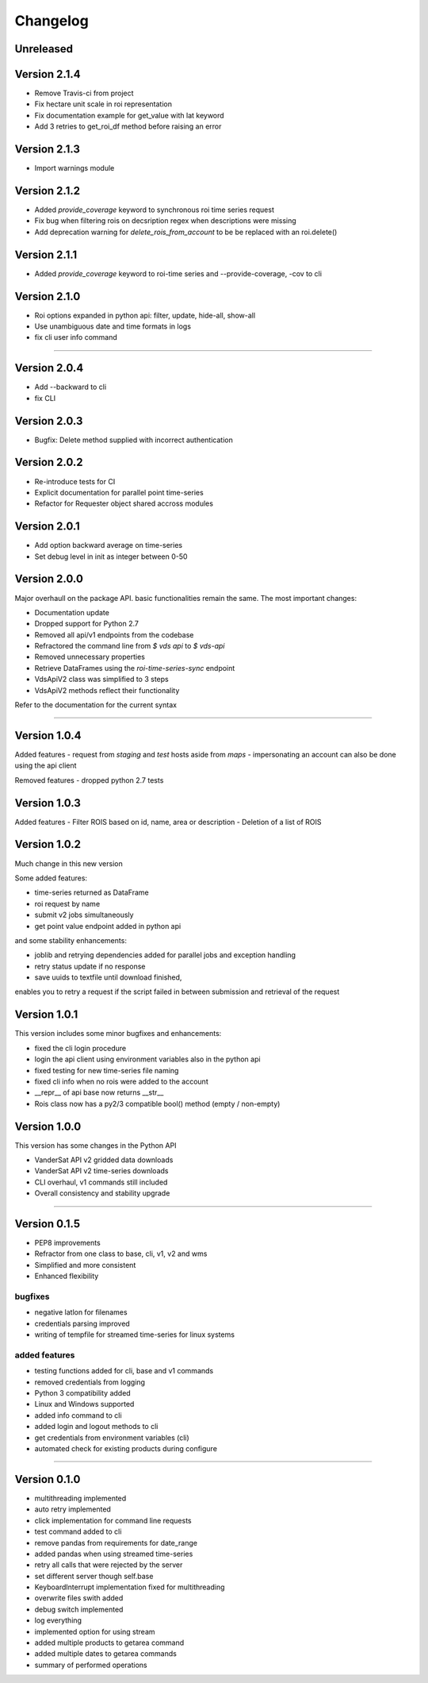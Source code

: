 =========
Changelog
=========

Unreleased
==========

Version 2.1.4
=============
- Remove Travis-ci from project
- Fix hectare unit scale in roi representation
- Fix documentation example for get_value with lat keyword
- Add 3 retries to get_roi_df method before raising an error

Version 2.1.3
=============
- Import warnings module

Version 2.1.2
=============
- Added `provide_coverage` keyword to synchronous roi time series request
- Fix bug when filtering rois on decsription regex when descriptions were missing
- Add deprecation warning for `delete_rois_from_account` to be be replaced with an roi.delete()

Version 2.1.1
=============
- Added `provide_coverage` keyword to roi-time series and --provide-coverage, -cov to cli

Version 2.1.0
=============
- Roi options expanded in python api: filter, update, hide-all, show-all
- Use unambiguous date and time formats in logs
- fix cli user info command

----

Version 2.0.4
=============
- Add --backward to cli
- fix CLI

Version 2.0.3
=============
- Bugfix: Delete method supplied with incorrect authentication

Version 2.0.2
=============
- Re-introduce tests for CI
- Explicit documentation for parallel point time-series
- Refactor for Requester object shared accross modules

Version 2.0.1
=============
- Add option backward average on time-series
- Set debug level in init as integer between 0-50

Version 2.0.0
=============

Major overhaull on the package API. basic functionalities remain the same.
The most important changes:

- Documentation update
- Dropped support for Python 2.7
- Removed all api/v1 endpoints from the codebase
- Refractored the command line from `$ vds api` to `$ vds-api`
- Removed unnecessary properties
- Retrieve DataFrames using the `roi-time-series-sync` endpoint
- VdsApiV2 class was simplified to 3 steps
- VdsApiV2 methods reflect their functionality

Refer to the documentation for the current syntax

----

Version 1.0.4
=============

Added features
- request from `staging` and `test` hosts aside from `maps`
- impersonating an account can also be done using the api client

Removed features
- dropped python 2.7 tests

Version 1.0.3
=============

Added features
- Filter ROIS based on id, name, area or description
- Deletion of a list of ROIS

Version 1.0.2
=============

Much change in this new version

Some added features:

- time-series returned as DataFrame
- roi request by name
- submit v2 jobs simultaneously
- get point value endpoint added in python api

and some stability enhancements:

- joblib and retrying dependencies added for parallel jobs and exception handling
- retry status update if no response
- save uuids to textfile until download finished,
enables you to retry a request if the script failed in between
submission and retrieval of the request


Version 1.0.1
=============
This version includes some minor bugfixes and enhancements:

- fixed the cli login procedure
- login the api client using environment variables also in the python api
- fixed testing for new time-series file naming
- fixed cli info when no rois were added to the account
- __repr__ of api base now returns __str__
- Rois class now has a py2/3 compatible bool() method (empty / non-empty)


Version 1.0.0
=============
This version has some changes in the Python API

- VanderSat API v2 gridded data downloads
- VanderSat API v2 time-series downloads
- CLI overhaul, v1 commands still included
- Overall consistency and stability upgrade

----

Version 0.1.5
=============

- PEP8 improvements
- Refractor from one class to base, cli, v1, v2 and wms
- Simplified and more consistent
- Enhanced flexibility

bugfixes
--------
- negative latlon for filenames
- credentials parsing improved
- writing of tempfile for streamed time-series for linux systems

added features
--------------
- testing functions added for cli, base and v1 commands
- removed credentials from logging
- Python 3 compatibility added
- Linux and Windows supported
- added info command to cli
- added login and logout methods to cli
- get credentials from environment variables (cli)
- automated check for existing products during configure

------

Version 0.1.0
=============

- multithreading implemented
- auto retry implemented
- click implementation for command line requests
- test command added to cli
- remove pandas from requirements for date_range
- added pandas when using streamed time-series
- retry all calls that were rejected by the server
- set different server though self.base
- KeyboardInterrupt implementation fixed for multithreading
- overwrite files swith added
- debug switch implemented
- log everything
- implemented option for using stream
- added multiple products to getarea command
- added multiple dates to getarea commands
- summary of performed operations